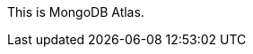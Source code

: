 // Replace the content in <>
// Briefly describe the software. Use consistent and clear branding. 
// Include the benefits of using the software on AWS, and provide details on usage scenarios.

This is MongoDB Atlas.

